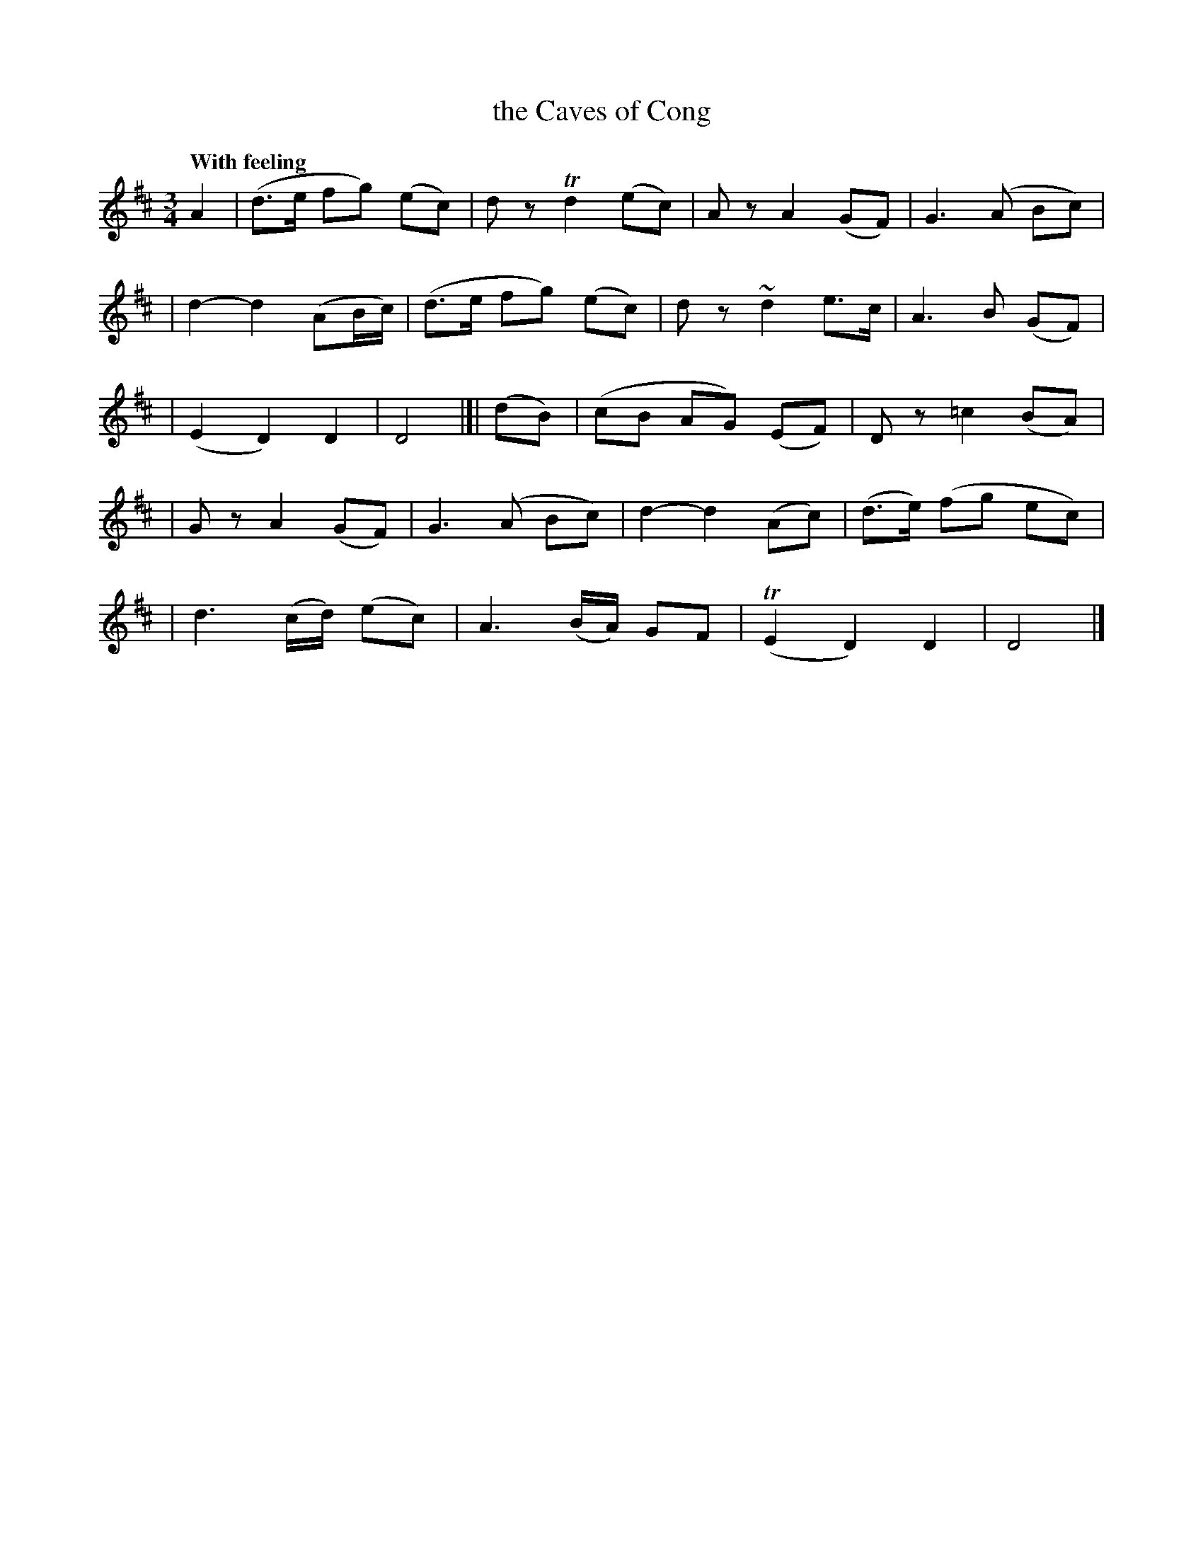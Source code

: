 X: 161
T: the Caves of Cong
R: air
%S: s:5 b:16(4+4+4+4+4)
B: O'Neill's 1850 #161
Z: 1997 henrik.norbeck@mailbox.swipnet.se
Q: "With feeling"
M: 3/4
L: 1/8
K: D
A2 | (d>e fg) (ec) | d z Td2 (ec) | A z A2 (GF) | ">"G3 (A Bc) |
| d2- d2 (AB/c/) | (d>e fg) (ec) | d z ~d2 e>c | ">"A3 B (GF) |
| (E2 D2) D2 | D4 |[| (dB) | (cB AG) (EF) | D z ">"=c2 (BA) |
| G z ">"A2 (GF) | G3 (A Bc) | d2- d2 (Ac) | (d>e) (fg ec) |
| d3 (c/d/) (ec) | ">"A3 (B/A/) GF | (TE2 D2) D2 | D4 |]
